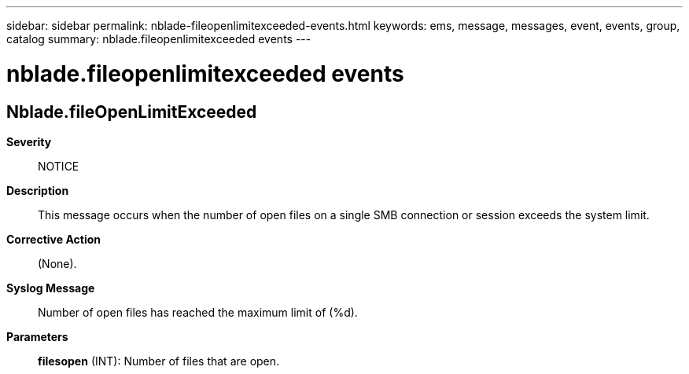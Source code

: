 ---
sidebar: sidebar
permalink: nblade-fileopenlimitexceeded-events.html
keywords: ems, message, messages, event, events, group, catalog
summary: nblade.fileopenlimitexceeded events
---

= nblade.fileopenlimitexceeded events
:toclevels: 1
:hardbreaks:
:nofooter:
:icons: font
:linkattrs:
:imagesdir: ./media/

== Nblade.fileOpenLimitExceeded
*Severity*::
NOTICE
*Description*::
This message occurs when the number of open files on a single SMB connection or session exceeds the system limit.
*Corrective Action*::
(None).
*Syslog Message*::
Number of open files has reached the maximum limit of (%d).
*Parameters*::
*filesopen* (INT): Number of files that are open.
